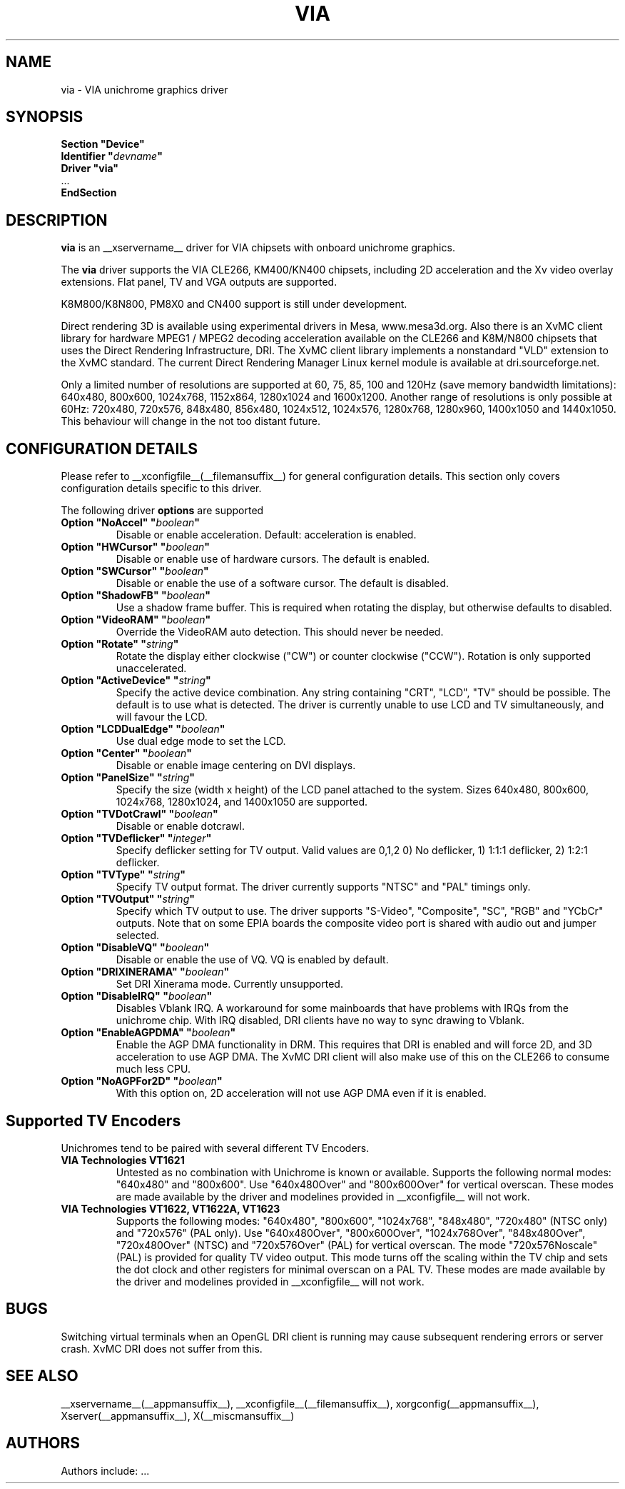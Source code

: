 .\" shorthand for double quote that works everywhere.
.ds q \N'34'
.TH VIA __drivermansuffix__ __vendorversion__
.SH NAME
via \- VIA unichrome graphics driver
.SH SYNOPSIS
.nf
.B "Section \*qDevice\*q"
.BI "  Identifier \*q"  devname \*q
.B  "  Driver \*qvia\*q"
\ \ ...
.B EndSection
.fi
.SH DESCRIPTION
.B via
is an __xservername__ driver for VIA chipsets with onboard unichrome graphics.
.PP
The
.B via
driver supports the VIA CLE266, KM400/KN400 chipsets, including 2D 
acceleration and the Xv video overlay extensions. Flat panel, TV and VGA
outputs are supported.
.PP
K8M800/K8N800, PM8X0 and CN400 support is still under development.
.PP
Direct rendering 3D is available using experimental drivers in Mesa, www.mesa3d.org.
Also there is an XvMC client library for hardware MPEG1 / MPEG2 decoding 
acceleration available on the CLE266 and K8M/N800 chipsets that uses the Direct
Rendering Infrastructure, DRI. The XvMC client library implements a nonstandard
\*qVLD\*q extension to the XvMC standard. The current Direct Rendering Manager 
Linux kernel module is available
at dri.sourceforge.net.
.PP
Only a limited number of resolutions are supported at 60, 75, 85, 100 and
120Hz (save memory bandwidth limitations): 640x480, 800x600, 1024x768, 
1152x864, 1280x1024 and 1600x1200. Another range of resolutions is only
possible at 60Hz: 720x480, 720x576, 848x480, 856x480, 1024x512, 1024x576,
1280x768, 1280x960, 1400x1050 and 1440x1050. This behaviour will change in
the not too distant future.
.PP
.SH CONFIGURATION DETAILS
Please refer to __xconfigfile__(__filemansuffix__) for general configuration
details.  This section only covers configuration details specific to this
driver.
.PP
The following driver
.B options
are supported
.TP
.BI "Option \*qNoAccel\*q \*q" boolean \*q
Disable or enable acceleration. Default: acceleration is enabled.
.TP
.BI "Option \*qHWCursor\*q \*q" boolean \*q
Disable or enable use of hardware cursors. The default is enabled.
.TP
.BI "Option \*qSWCursor\*q \*q" boolean \*q
Disable or enable the use of a software cursor. The default is disabled.
.TP
.BI "Option \*qShadowFB\*q \*q" boolean \*q
Use a shadow frame buffer. This is required when rotating the display,
but otherwise defaults to disabled.
.TP
.BI "Option \*qVideoRAM\*q \*q" boolean \*q
Override the VideoRAM auto detection. This should never be needed.
.TP
.BI "Option \*qRotate\*q \*q" string \*q
Rotate the display either clockwise (\*qCW\*q) or counter clockwise (\*qCCW\*q).
Rotation is only supported unaccelerated.
.TP
.BI "Option \*qActiveDevice\*q \*q" string \*q
Specify the active device combination. Any string containing \*qCRT\*q,
\*qLCD\*q, \*qTV\*q should be possible. The default is to use what is
detected. The driver is currently unable to use LCD and TV simultaneously,
and will favour the LCD.
.TP
.BI "Option \*qLCDDualEdge\*q \*q" boolean \*q
Use dual edge mode to set the LCD.
.TP
.BI "Option \*qCenter\*q \*q" boolean \*q
Disable or enable image centering on DVI displays.
.TP
.BI "Option \*qPanelSize\*q \*q" string \*q
Specify the size (width x height) of the LCD panel attached to the
system. Sizes 640x480, 800x600, 1024x768, 1280x1024, and 1400x1050
are supported.
.TP
.BI "Option \*qTVDotCrawl\*q \*q" boolean \*q
Disable or enable dotcrawl.
.TP
.BI "Option \*qTVDeflicker\*q \*q" integer \*q
Specify deflicker setting for TV output. Valid values are 0,1,2
0) No deflicker, 1) 1:1:1 deflicker, 2) 1:2:1 deflicker.
.TP
.BI "Option \*qTVType\*q \*q" string \*q
Specify TV output format. The driver currently supports \*qNTSC\*q and
\*qPAL\*q timings only.
.TP
.BI "Option \*qTVOutput\*q \*q" string \*q
Specify which TV output to use. The driver supports \*qS-Video\*q,
\*qComposite\*q, \*qSC\*q, \*qRGB\*q and \*qYCbCr\*q outputs. Note that on some
EPIA boards the composite video port is shared with audio out and jumper
selected.
.TP
.BI "Option \*qDisableVQ\*q \*q" boolean \*q
Disable or enable the use of VQ. VQ is enabled by default.
.TP
.BI "Option \*qDRIXINERAMA\*q \*q" boolean \*q
Set DRI Xinerama mode. Currently unsupported.
.TP
.BI "Option \*qDisableIRQ\*q \*q" boolean \*q
Disables Vblank IRQ. A workaround for some mainboards that have
problems with IRQs from the unichrome chip. With IRQ disabled,
DRI clients have no way to sync drawing to Vblank.
.TP
.BI "Option \*qEnableAGPDMA\*q \*q" boolean \*q
Enable the AGP DMA functionality in DRM. This requires that DRI is enabled
and will force 2D, and 3D acceleration to use AGP DMA. The XvMC DRI client will also
make use of this on the CLE266 to consume much less CPU. 
.TP
.BI "Option \*qNoAGPFor2D\*q \*q" boolean \*q
With this option on, 2D acceleration will not use AGP DMA even if it is enabled.

.SH "Supported TV Encoders"
Unichromes tend to be paired with several different TV Encoders.
.TP
.BI "VIA Technologies VT1621"
Untested as no combination with Unichrome is known or available.
Supports the following normal modes: \*q640x480\*q and \*q800x600\*q. Use
\*q640x480Over\*q and \*q800x600Over\*q for vertical overscan. These modes
are made available by the driver and modelines provided in __xconfigfile__
will not work.
.TP
.BI "VIA Technologies VT1622, VT1622A, VT1623"
Supports the following modes: \*q640x480\*q, \*q800x600\*q, \*q1024x768\*q,
\*q848x480\*q, \*q720x480\*q (NTSC only) and \*q720x576\*q (PAL only). Use
\*q640x480Over\*q, \*q800x600Over\*q, \*q1024x768Over\*q, \*q848x480Over\*q,
\*q720x480Over\*q (NTSC) and \*q720x576Over\*q (PAL) for vertical overscan.
The mode \*q720x576Noscale\*q (PAL) is provided for quality TV video output.
This mode turns off the scaling within the TV chip and sets the dot clock and
other registers for minimal overscan on a PAL TV.
These modes are made available by the driver and modelines provided in
__xconfigfile__ will not work.

.SH "BUGS"
Switching virtual terminals when an OpenGL DRI client is running may cause
subsequent rendering errors or server crash. XvMC DRI does not suffer from this.
.SH "SEE ALSO"
__xservername__(__appmansuffix__), __xconfigfile__(__filemansuffix__), xorgconfig(__appmansuffix__), Xserver(__appmansuffix__), X(__miscmansuffix__)
.SH AUTHORS
Authors include: ...
